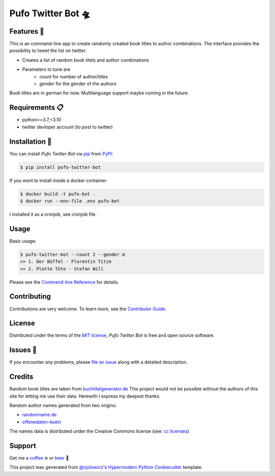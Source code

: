 Pufo Twitter Bot 🛸
====================

|PyPI| |Python Version| |License|

|Read the Docs| |Tests| |Codecov|

|pre-commit| |Black|

.. |PyPI| image:: https://img.shields.io/pypi/v/pufo-twitter-bot.svg
   :target: https://pypi.org/project/pufo-twitter-bot/
   :alt: PyPI
.. |Python Version| image:: https://img.shields.io/pypi/pyversions/pufo-twitter-bot
   :target: https://pypi.org/project/pufo-twitter-bot
   :alt: Python Version
.. |License| image:: https://img.shields.io/pypi/l/pufo-twitter-bot
   :target: https://opensource.org/licenses/MIT
   :alt: License
.. |Read the Docs| image:: https://img.shields.io/readthedocs/pufo-twitter-bot/latest.svg?label=Read%20the%20Docs
   :target: https://pufo-twitter-bot.readthedocs.io/
   :alt: Read the documentation at https://pufo-twitter-bot.readthedocs.io/
.. |Tests| image:: https://github.com/mjt91/pufo-twitter-bot/workflows/Tests/badge.svg
   :target: https://github.com/mjt91/pufo-twitter-bot/actions?workflow=Tests
   :alt: Tests
.. |Codecov| image:: https://codecov.io/gh/mjt91/pufo-twitter-bot/branch/main/graph/badge.svg
   :target: https://codecov.io/gh/mjt91/pufo-twitter-bot
   :alt: Codecov
.. |pre-commit| image:: https://img.shields.io/badge/pre--commit-enabled-brightgreen?logo=pre-commit&logoColor=white
   :target: https://github.com/pre-commit/pre-commit
   :alt: pre-commit
.. |Black| image:: https://img.shields.io/badge/code%20style-black-000000.svg
   :target: https://github.com/psf/black
   :alt: Black


Features 🚀
-----------
This is an command-line app to create randomly created book titles to author combinations.
The interface provides the possibility to tweet the list on twitter.

* Creates a list of random book titels and author combinations
* Parameters to tune are
   * `count` for number of author/titles
   * `gender` for the gender of the authors

Book titles are in german for now. Multilanguage support maybe coming in the future.


Requirements 📋
---------------

* python>=3.7,<3.10
* twitter devloper account (to post to twitter)


Installation 🔨
----------------

You can install *Pufo Twitter Bot* via pip_ from PyPI_:

.. code:: console

   $ pip install pufo-twitter-bot


If you want to install inside a docker container:

.. code:: console

   $ docker build -t pufo-bot .
   $ docker run --env-file .env pufo-bot

I installed it as a cronjob, see `cronjob` file.


Usage
-----

Basic usage:

.. code:: console

   $ pufo-twitter-bot --count 2 --gender m
   >> 1. Der Büffel - Florentin Titze
   >> 2. Platte Tüte - Stefan Will

Please see the `Command-line Reference <Usage_>`_ for details.


Contributing
------------

Contributions are very welcome.
To learn more, see the `Contributor Guide`_.


License
-------

Distributed under the terms of the `MIT license`_,
*Pufo Twitter Bot* is free and open source software.


Issues 📌
---------

If you encounter any problems,
please `file an issue`_ along with a detailed description.


Credits
-------

Random book titles are taken from `buchtitelgenerator.de`_
This project would not be possible without the authors of this site for
letting me use their data. Herewith I express my deepest thanks.

Random author names generated from two origins:

* randomname.de_
* offenedaten-koeln_

The names data is distributed under the Creative Commons license (see: `cc licenses`_)


Support
-------

Get me a `coffee`_ ☕  or `beer`_ 🍺


This project was generated from `@cjolowicz`_'s `Hypermodern Python Cookiecutter`_ template.

.. _cc licenses: https://github.com/santisoler/cc-licenses
.. _buchtitelgenerator.de: https://www.buchtitelgenerator.de/
.. _randomname.de: https://randomname.de/
.. _offenedaten-koeln: https://offenedaten-koeln.de/
.. _@cjolowicz: https://github.com/cjolowicz
.. _Cookiecutter: https://github.com/audreyr/cookiecutter
.. _MIT license: https://opensource.org/licenses/MIT
.. _PyPI: https://pypi.org/
.. _Hypermodern Python Cookiecutter: https://github.com/cjolowicz/cookiecutter-hypermodern-python
.. _file an issue: https://github.com/mjt91/pufo-twitter-bot/issues
.. _pip: https://pip.pypa.io/
.. _beer: https://www.buymeacoffee.com/mjt91
.. _coffee: https://www.buymeacoffee.com/mjt91
.. github-only
.. _Contributor Guide: CONTRIBUTING.rst
.. _Usage: https://pufo-twitter-bot.readthedocs.io/en/latest/usage.html
